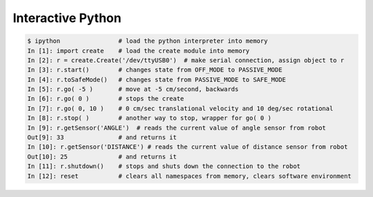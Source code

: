 .. _03interactive:

Interactive Python
==================
.. sourcecode:: ipython

    $ ipython                # load the python interpreter into memory
    In [1]: import create    # load the create module into memory
    In [2]: r = create.Create('/dev/ttyUSB0')  # make serial connection, assign object to r
    In [3]: r.start()        # changes state from OFF_MODE to PASSIVE_MODE
    In [4]: r.toSafeMode()   # changes state from PASSIVE_MODE to SAFE_MODE
    In [5]: r.go( -5 )       # move at -5 cm/second, backwards
    In [6]: r.go( 0 )        # stops the create
    In [7]: r.go( 0, 10 )    # 0 cm/sec translational velocity and 10 deg/sec rotational
    In [8]: r.stop( )        # another way to stop, wrapper for go( 0 )
    In [9]: r.getSensor('ANGLE')  # reads the current value of angle sensor from robot
    Out[9]: 33               # and returns it
    In [10]: r.getSensor('DISTANCE') # reads the current value of distance sensor from robot
    Out[10]: 25              # and returns it
    In [11]: r.shutdown()    # stops and shuts down the connection to the robot
    In [12]: reset           # clears all namespaces from memory, clears software environment
